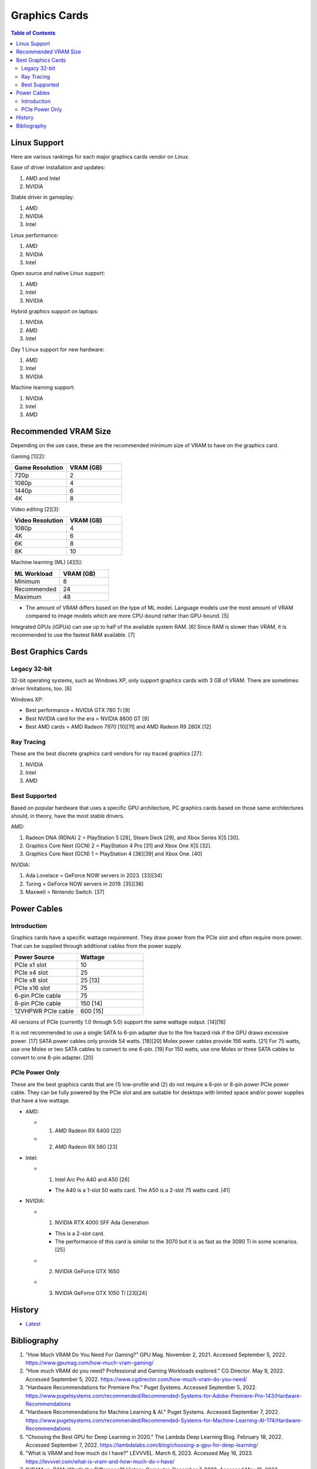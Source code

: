 Graphics Cards
==============

.. contents:: Table of Contents

Linux Support
-------------

Here are various rankings for each major graphics cards vendor on Linux.

Ease of driver installation and updates:

1. AMD and Intel
2. NVIDIA

Stable driver in gameplay:

1. AMD
2. NVIDIA
3. Intel

Linux performance:

1. AMD
2. NVIDIA
3. Intel

Open source and native Linux support:

1. AMD
2. Intel
3. NVIDIA

Hybrid graphics support on laptops:

1. NVIDIA
2. AMD
3. Intel

Day 1 Linux support for new hardware:

1. AMD
2. Intel
3. NVIDIA

Machine learning support:

1. NVIDIA
2. Intel
3. AMD

Recommended VRAM Size
---------------------

Depending on the use case, these are the recommended minimum size of VRAM to have on the graphics card.

Gaming [1][2]:

.. csv-table::
   :header: Game Resolution, VRAM (GB)
   :widths: 20, 20

   720p, 2
   1080p, 4
   1440p, 6
   4K, 8

Video editing [2][3]:

.. csv-table::
   :header: Video Resolution, VRAM (GB)
   :widths: 20, 20

   1080p, 4
   4K, 6
   6K, 8
   8K, 10

Machine learning (ML) [4][5]:

.. csv-table::
   :header: ML Workload, VRAM (GB)
   :widths: 20, 20

   Minimum, 8
   Recommended, 24
   Maximum, 48

-  The amount of VRAM differs based on the type of ML model. Language models use the most amount of VRAM compared to image models which are more CPU-bound rather than GPU-bound. [5]

Integrated GPUs (iGPUs) can use up to half of the available system RAM. [6] Since RAM is slower than VRAM, it is recommended to use the fastest RAM available. [7]

Best Graphics Cards
-------------------

Legacy 32-bit
~~~~~~~~~~~~~

32-bit operating systems, such as Windows XP, only support graphics cards with 3 GB of VRAM. There are sometimes driver limitations, too. [8]

Windows XP:

- Best performance = NVIDIA GTX 780 Ti [9]
- Best NVIDIA card for the era = NVIDIA 8800 GT [9]
- Best AMD cards = AMD Radeon 7970 [10][11] and AMD Radeon R9 280X [12]

Ray Tracing
~~~~~~~~~~~

These are the best discrete graphics card vendors for ray traced graphics [27]:

1.  NVIDIA
2.  Intel
3.  AMD

Best Supported
~~~~~~~~~~~~~~

Based on popular hardware that uses a specific GPU architecture, PC graphics cards based on those same architectures should, in theory, have the most stable drivers.

AMD:

1.  Radeon DNA (RDNA) 2 = PlayStation 5 [28], Steam Deck [29], and Xbox Series X|S [30].
2.  Graphics Core Next (GCN) 2 = PlayStation 4 Pro [31] and Xbox One X|S [32].
3.  Graphics Core Next (GCN) 1 = PlayStation 4 [38][39] and Xbox One. [40]

NVIDIA:

1.  Ada Lovelace = GeForce NOW servers in 2023. [33][34]
2.  Turing = GeForce NOW servers in 2019. [35][36]
3.  Maxwell = Nintendo Switch. [37]

Power Cables
------------

Introduction
~~~~~~~~~~~~

Graphics cards have a specific wattage requirement. They draw power from the PCIe slot and often require more power. That can be supplied through additional cables from the power supply.

.. csv-table::
   :header: Power Source, Wattage
   :widths: 20, 20

   PCIe x1 slot, 10
   PCIe x4 slot, 25
   PCIe x8 slot, 25 [13]
   PCIe x16 slot, 75
   6-pin PCIe cable, 75
   8-pin PCIe cable, 150 [14]
   12VHPWR PCIe cable, 600 [15]

All versions of PCIe (currently 1.0 through 5.0) support the same wattage output. [14][16]

It is not recommended to use a single SATA to 6-pin adapter due to the fire hazard risk if the GPU draws excessive power. [17] SATA power cables only provide 54 watts. [18][20] Molex power cables provide 156 watts. [21] For 75 watts, use one Molex or two SATA cables to convert to one 6-pin. [19] For 150 watts, use one Molex or three SATA cables to convert to one 8-pin adapter. [20]

PCIe Power Only
~~~~~~~~~~~~~~~

These are the best graphics cards that are (1) low-profile and (2) do not require a 6-pin or 8-pin power PCIe power cable. They can be fully powered by the PCIe slot and are suitable for desktops with limited space and/or power supplies that have a low wattage.

-  AMD:

   -  1. AMD Radeon RX 6400 [22]
   -  2. AMD Radeon RX 560 [23]

-  Intel:

   -  1. Intel Arc Pro A40 and A50 [26]

      -  The A40 is a 1-slot 50 watts card. The A50 is a 2-slot 75 watts card. [41]

-  NVIDIA:

   -  1. NVIDIA RTX 4000 SFF Ada Generation

      -  This is a 2-slot card.
      -  The performance of this card is similar to the 3070 but it is as fast as the 3090 Ti in some scenarios. [25]

   -  2. NVIDIA GeForce GTX 1650
   -  3. NVIDIA GeForce GTX 1050 Ti [23][24]

History
-------

-  `Latest <https://github.com/LukeShortCloud/rootpages/commits/main/src/computer_hardware/graphics_cards.rst>`__

Bibliography
------------

1. "How Much VRAM Do You Need For Gaming?" GPU Mag. November 2, 2021. Accessed September 5, 2022. https://www.gpumag.com/how-much-vram-gaming/
2. "How much VRAM do you need? Professional and Gaming Workloads explored." CG Director. May 9, 2022. Accessed September 5, 2022. https://www.cgdirector.com/how-much-vram-do-you-need/
3. "Hardware Recommendations for Premiere Pro." Puget Systems. Accessed September 5, 2022. https://www.pugetsystems.com/recommended/Recommended-Systems-for-Adobe-Premiere-Pro-143/Hardware-Recommendations
4. "Hardware Recommendations for Machine Learning & AI." Puget Systems. Accessed September 7, 2022. https://www.pugetsystems.com/recommended/Recommended-Systems-for-Machine-Learning-AI-174/Hardware-Recommendations
5. "Choosing the Best GPU for Deep Learning in 2020." The Lambda Deep Learning Blog. February 18, 2022. Accessed September 7, 2022. https://lambdalabs.com/blog/choosing-a-gpu-for-deep-learning/
6. "What is VRAM and how much do I have?" LEVVVEL. March 6, 2023. Accessed May 16, 2023. https://levvvel.com/what-is-vram-and-how-much-do-i-have/
7. "VRAM vs. RAM: What’s the Difference?" History-Computer. December 7, 2022. Accessed May 16, 2023. https://history-computer.com/vram-vs-ram/
8. "Radeon R9 290x on Windows XP 32bit. Was anybody able to install it?" Reddit r/windowsxp. April 28, 2023. Accessed July 11, 2023. https://www.reddit.com/r/windowsxp/comments/10qn8lk/radeon_r9_290x_on_windows_xp_32bit_was_anybody/
9. "Best WinXP Video Card." VOGONS. February 16, 2018. Accessed July 11, 2023. https://www.vogons.org/viewtopic.php?t=47815&start=80
10. "WinXP retro gaming PC." Linus Tech Tips. August 11, 2022. Accessed July 11, 2023. https://linustechtips.com/topic/1408436-winxp-retro-gaming-pc/
11. "HD7990 in WinXP?" VOGONS. April 24, 2022. Accessed July 11, 2023. https://www.vogons.org/viewtopic.php?t=79494
12. "What would be the fastest XP Setup with XP Era Hardware?" VOGONS. June 22, 2019. Accessed July 11, 2023. https://www.vogons.org/viewtopic.php?t=66873&start=60
13. "Without attaching additional power cables, how much can a PCIe x16 graphics card draw from the motherboard's slot?" TechSpot. Accessed August 3, 2023. https://www.techspot.com/trivia/27-without-attaching-additional-power-cables-how-much-can/
14. "PCI-E 3.0 Slot Power." Overclock.net. August 2, 2013. Accessed August 3, 2023. https://www.overclock.net/threads/pci-e-3-0-slot-power.1414801/
15. "PCIe Gen5 "12VHPWR" Connector to Deliver Up to 600 Watts of Power for Next-Generation Graphics Cards." TechPowerUp. October 11, 2021. Accessed August 3, 2023. https://www.techpowerup.com/287682/pcie-gen5-12vhpwr-connector-to-deliver-up-to-600-watts-of-power-for-next-generation-graphics-cards
16. "What's the PCIe power specs allowed for each 1.0 , 1.1a , 2.0 , 2.1 and 3.0 rated slot?" EVGA. September 24, 2011. Accessed August 3, 2023. https://forums.evga.com/What39s-the-PCIe-power-specs-allowed-for-each-10-11a-20-21-and-30-rated-slot-m1238513.aspx
17. "[SOLVED] Molex vs SATA to PCIE wattage." Tom's Hardware. April 2, 2019. Accessed August 3, 2023. https://forums.tomshardware.com/threads/molex-vs-sata-to-pcie-wattage.3466610/#post-20958258
18. "Can’t afford a Gaming PC? This one's $169." YouTube Linus Tech Tips. October 15, 2022. Accessed August 3, 2023. https://www.youtube.com/watch?v=YLC9rZ2e0Ms
19. "GPU power from molex." Tom's Hardware. February 19, 2014. Accessed August 3, 2023. https://forums.tomshardware.com/threads/gpu-power-from-molex.1709339/
20. "2 Molex to 8 Pin Adapter GPU | Everything You Need to Know." Hardware Centric. May 14, 2023. Accessed August 3, 2023. https://www.hardwarecentric.com/2-molex-to-8-pin-adapter/
21. "Maximum Safe Wattage of PSU Cables." GPU Mining Resources. March 15, 2019. https://www.gpuminingresources.com/p/psu-cables.html
22. "Best GPU without power pin?" Linus Tech Tips Forums. July 31, 2022. Accessed August 8, 2023. https://linustechtips.com/topic/1446662-best-gpu-without-power-pin/
23. "How many low profile graphics cards are there?" Quora. May 11, 2023. Accessed August 8, 2023. https://www.quora.com/How-many-low-profile-graphics-cards-are-there
24. "Graphics card compatible with HP Z230." Reddit r/PcMasterRaceBuilds. October 23, 2023. Accessed August 8, 2023. https://www.reddit.com/r/PcMasterRaceBuilds/comments/jgqtsg/graphics_card_compatible_with_hp_z230/?rdt=59793
25. "Nvidia's Tiny RTX 4000 SFF 20GB Offers RTX 3070 Performance at 70W." Tom's Hardware. March 22, 2023. Accessed August 9, 2023. https://www.tomshardware.com/news/nvidia-tiny-rtx-4000-sff-launched
26. "Intel Arc Pro A-Series Graphics." Intel Products. Accessed August 20, 2023. https://www.intel.com/content/www/us/en/products/docs/discrete-gpus/arc/workstations/a-series/overview.html
27. "How is the driveres for A770 in 2023?" Reddit r/intel. March 1, 2023. Accessed August 29, 2023. https://www.reddit.com/r/intel/comments/11ey5a0/how_is_the_drivers_for_a770_in_2023/
28. "Sony reveals full PS5 hardware specifications / Begun, the console wars have." The Verge. March 18, 2020. Accessed August 29, 2023. https://www.theverge.com/2020/3/18/21183181/sony-ps5-playstation-5-specs-details-hardware-processor-8k-ray-tracing
29. "Valve details Steam Deck hardware, the AMD Zen2/RDNA2 SoC is codenamed Aerith." VideoCardz.com. November 12, 2021. Accessed August 29, 2023. https://videocardz.com/newz/valve-details-steam-deck-hardware-the-amd-zen2-rdna2-soc-is-codenamed-aerith
30. "A Closer Look at How Xbox Series X|S Integrates Full AMD RDNA 2 Architecture." Xbox Wire. October 28, 2020. Accessed August 29, 2023. https://news.xbox.com/en-us/2020/10/28/a-closer-look-at-how-xbox-series-xs-integrates-full-amd-rdna-2-architecture/
31. "AMD Playstation 4 Pro GPU: specs and benchmarks." Technical City. Accessed August 29, 2023. https://technical.city/en/video/Playstation-4-Pro-GPU
32. "AMD Xbox One X GPU." TechPowerUp. Accessed August 29, 2023. https://www.techpowerup.com/gpu-specs/xbox-one-x-gpu.c2977
33. "GeForce NOW RTX 4080 Server Upgrade." NVIDIA. Accesssed August 29, 2023. https://www.nvidia.com/en-us/geforce-now/server-upgrade/
34. "GeForce RTX 4080." NVIDIA. Accessed August 29, 2023. https://www.nvidia.com/en-us/geforce/graphics-cards/40-series/rtx-4080/
35. "New servers on GeForce NOW." Reddit r/GeForceNOW. January 28, 2020. Accessed August 29, 2023. https://www.reddit.com/r/GeForceNOW/comments/ctinfx/new_servers_on_geforce_now/
36. "NVIDIA Tesla T10 16 GB." TechPowerUp. Accessed August 29, 2023. https://www.techpowerup.com/gpu-specs/tesla-t10-16-gb.c4036
37. "Nintendo Switch Uses Stock NVIDIA Tegra X1 T210 CPU & GM20B Maxwell Core." Wccftetch. March 16, 2017. Accessed August 29, 2023. https://wccftech.com/nintendo-switch-tegra-x-1-nvidia-maxwell/
38. "Add Liverpool radeon chip support." GitHub fail0verflow/ps4-linux. January 3, 2016. Accessed August 29, 2023. https://github.com/fail0verflow/ps4-linux/commit/244902f4739e4b62791a20986a892f1e2bf415f9
39. "AMD Radeon HD 7790 Review Feat. Sapphire: The First Desktop Sea Islands." AnandTech. March 22, 2013. Accessed August 29, 2023. https://www.anandtech.com/show/6837/amd-radeon-7790-review-feat-sapphire-the-first-desktop-sea-islands/2
40. "Xbox One S GPU." System Requirements. Accessed August 29, 2023. https://gamesystemrequirements.com/gpu/xbox-one-s-gpu
41. "Exclusive review: Intel Arc Pro A40 / A50." AEC Magazine. December 22, 2022. Accessed March 9, 2024. https://aecmag.com/workstations/exclusive-review-intel-arc-pro-a40-a50-gpus-graphics-cad-bim/
